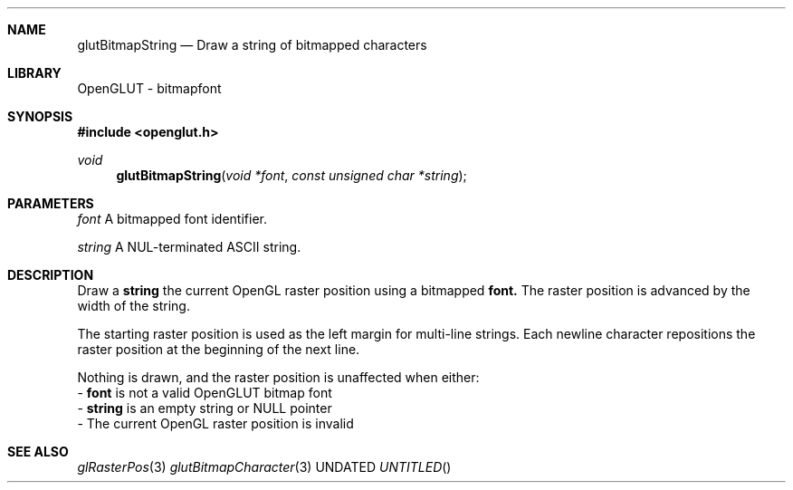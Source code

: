 .\" Copyright 2004, the OpenGLUT contributors
.Dt GLUTBITMAPSTRING 3 LOCAL
.Dd
.Sh NAME
.Nm glutBitmapString
.Nd Draw a string of bitmapped characters
.Sh LIBRARY
OpenGLUT - bitmapfont
.Sh SYNOPSIS
.In openglut.h
.Ft  void
.Fn glutBitmapString "void *font" "const unsigned char *string"
.Sh PARAMETERS
.Pp
.Bf Em
 font
.Ef
    A bitmapped font identifier.
.Pp
.Bf Em
 string
.Ef
  A NUL-terminated ASCII string.
.Sh DESCRIPTION
Draw a 
.Bf Sy
 string
.Ef
 the current OpenGL raster position
using a bitmapped 
.Bf Sy
 font.
.Ef
  The raster position is advanced
by the width of the string.
.Pp
The starting raster position is used as
the left margin for multi-line strings.
Each newline character repositions the raster
position at the beginning of the next line.
.Pp
Nothing is drawn, and the raster position is unaffected when
either:
 - 
.Bf Sy
 font
.Ef
 is not a valid OpenGLUT bitmap font
 - 
.Bf Sy
 string
.Ef
 is an empty string or NULL pointer
 - The current OpenGL raster position is invalid
.Pp
.Sh SEE ALSO
.Xr glRasterPos 3
.Xr glutBitmapCharacter 3
.fl
.sp 3

